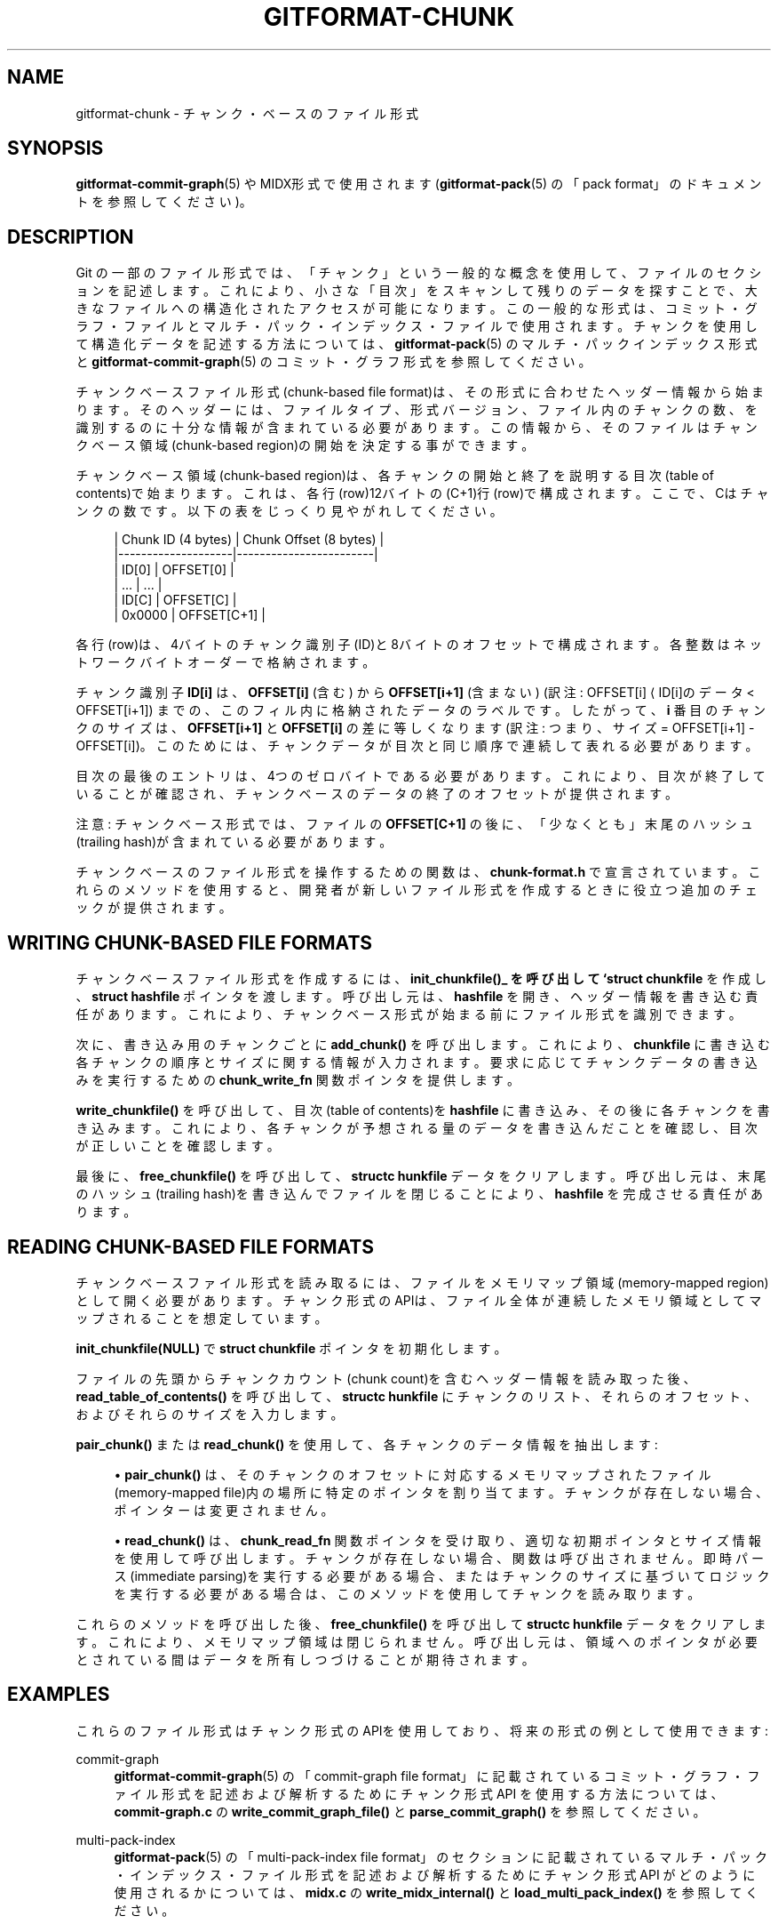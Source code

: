 '\" t
.\"     Title: gitformat-chunk
.\"    Author: [FIXME: author] [see http://docbook.sf.net/el/author]
.\" Generator: DocBook XSL Stylesheets v1.79.1 <http://docbook.sf.net/>
.\"      Date: 12/10/2022
.\"    Manual: Git Manual
.\"    Source: Git 2.38.0.rc1.238.g4f4d434dc6.dirty
.\"  Language: English
.\"
.TH "GITFORMAT\-CHUNK" "5" "12/10/2022" "Git 2\&.38\&.0\&.rc1\&.238\&.g" "Git Manual"
.\" -----------------------------------------------------------------
.\" * Define some portability stuff
.\" -----------------------------------------------------------------
.\" ~~~~~~~~~~~~~~~~~~~~~~~~~~~~~~~~~~~~~~~~~~~~~~~~~~~~~~~~~~~~~~~~~
.\" http://bugs.debian.org/507673
.\" http://lists.gnu.org/archive/html/groff/2009-02/msg00013.html
.\" ~~~~~~~~~~~~~~~~~~~~~~~~~~~~~~~~~~~~~~~~~~~~~~~~~~~~~~~~~~~~~~~~~
.ie \n(.g .ds Aq \(aq
.el       .ds Aq '
.\" -----------------------------------------------------------------
.\" * set default formatting
.\" -----------------------------------------------------------------
.\" disable hyphenation
.nh
.\" disable justification (adjust text to left margin only)
.ad l
.\" -----------------------------------------------------------------
.\" * MAIN CONTENT STARTS HERE *
.\" -----------------------------------------------------------------
.SH "NAME"
gitformat-chunk \- チャンク・ベースのファイル形式
.SH "SYNOPSIS"
.sp
\fBgitformat-commit-graph\fR(5) や MIDX形式で使用されます(\fBgitformat-pack\fR(5) の「pack format」のドキュメントを参照してください)。
.SH "DESCRIPTION"
.sp
Git の一部のファイル形式では、 「チャンク」という一般的な概念を使用して、ファイルのセクションを記述します。 これにより、小さな「目次」をスキャンして残りのデータを探すことで、 大きなファイルへの構造化されたアクセスが可能になります。 この一般的な形式は、 コミット・グラフ・ファイルとマルチ・パック・インデックス・ファイルで使用されます。チャンクを使用して構造化データを記述する方法については、 \fBgitformat-pack\fR(5) の マルチ・パックインデックス形式と \fBgitformat-commit-graph\fR(5) の コミット・グラフ形式を参照してください。
.sp
チャンクベースファイル形式(chunk\-based file format)は、その形式に合わせたヘッダー情報から始まります。 そのヘッダーには、ファイルタイプ、形式バージョン、ファイル内のチャンクの数、を識別するのに十分な情報が含まれている必要があります。 この情報から、そのファイルはチャンクベース領域(chunk\-based region)の開始を決定する事ができます。
.sp
チャンクベース領域(chunk\-based region)は、各チャンクの開始と終了を説明する目次(table of contents)で始まります。 これは、各行(row)12バイトの (C+1)行(row)で構成されます。ここで、Cはチャンクの数です。 以下の表をじっくり見やがれしてください。
.sp
.if n \{\
.RS 4
.\}
.nf
  | Chunk ID (4 bytes) | Chunk Offset (8 bytes) |
  |\-\-\-\-\-\-\-\-\-\-\-\-\-\-\-\-\-\-\-\-|\-\-\-\-\-\-\-\-\-\-\-\-\-\-\-\-\-\-\-\-\-\-\-\-|
  | ID[0]              | OFFSET[0]              |
  | \&.\&.\&.                | \&.\&.\&.                    |
  | ID[C]              | OFFSET[C]              |
  | 0x0000             | OFFSET[C+1]            |
.fi
.if n \{\
.RE
.\}
.sp
.sp
各行(row)は、4バイトのチャンク識別子(ID)と8バイトのオフセットで構成されます。各整数はネットワークバイトオーダーで格納されます。
.sp
チャンク識別子 \fBID[i]\fR は、 \fBOFFSET[i]\fR (含む) から \fBOFFSET[i+1]\fR (含まない) (訳注: OFFSET[i] \(la ID[i]のデータ < OFFSET[i+1]) までの、このフィル内に格納されたデータのラベルです。したがって、 \fBi\fR 番目のチャンクのサイズは、\fBOFFSET[i+1]\fR と \fBOFFSET[i]\fR の差に等しくなります(訳注: つまり、サイズ = OFFSET[i+1] \- OFFSET[i])。 このためには、チャンクデータが目次と同じ順序で連続して表れる必要があります。
.sp
目次の最後のエントリは、4つのゼロバイトである必要があります。 これにより、目次が終了していることが確認され、チャンクベースのデータの終了のオフセットが提供されます。
.sp
注意: チャンクベース形式では、ファイルの \fBOFFSET[C+1]\fR の後に、「少なくとも」末尾のハッシュ(trailing hash)が含まれている必要があります。
.sp
チャンクベースのファイル形式を操作するための関数は、 \fBchunk\-format\&.h\fR で宣言されています。 これらのメソッドを使用すると、開発者が新しいファイル形式を作成するときに役立つ追加のチェックが提供されます。
.SH "WRITING CHUNK\-BASED FILE FORMATS"
.sp
チャンクベースファイル形式を作成するには、 \fBinit_chunkfile()_ を呼び出して `struct chunkfile\fR を作成し、 \fBstruct hashfile\fR ポインタを渡します。 呼び出し元は、 \fBhashfile\fR を開き、ヘッダー情報を書き込む責任があります。これにより、チャンクベース形式が始まる前にファイル形式を識別できます。
.sp
次に、書き込み用のチャンクごとに \fBadd_chunk()\fR を呼び出します。 これにより、\fBchunkfile\fR に書き込む各チャンクの順序とサイズに関する情報が入力されます。 要求に応じてチャンクデータの書き込みを実行するための \fBchunk_write_fn\fR 関数ポインタを提供します。
.sp
\fBwrite_chunkfile()\fR を呼び出して、目次(table of contents)を \fBhashfile\fR に書き込み、その後に各チャンクを書き込みます。 これにより、各チャンクが予想される量のデータを書き込んだことを確認し、目次が正しいことを確認します。
.sp
最後に、 \fBfree_chunkfile()\fR を呼び出して、 \fBstructc hunkfile\fR データをクリアします。 呼び出し元は、末尾のハッシュ(trailing hash)を書き込んでファイルを閉じることにより、 \fBhashfile\fR を完成させる責任があります。
.SH "READING CHUNK\-BASED FILE FORMATS"
.sp
チャンクベースファイル形式を読み取るには、ファイルをメモリマップ領域(memory\-mapped region)として開く必要があります。 チャンク形式のAPIは、ファイル全体が連続したメモリ領域としてマップされることを想定しています。
.sp
\fBinit_chunkfile(NULL)\fR で \fBstruct chunkfile\fR ポインタを初期化します。
.sp
ファイルの先頭からチャンクカウント(chunk count)を含むヘッダー情報を読み取った後、 \fBread_table_of_contents()\fR を呼び出して、 \fBstructc hunkfile\fR にチャンクのリスト、それらのオフセット、およびそれらのサイズを入力します。
.sp
\fBpair_chunk()\fR または \fBread_chunk()\fR を使用して、各チャンクのデータ情報を抽出します:
.sp
.RS 4
.ie n \{\
\h'-04'\(bu\h'+03'\c
.\}
.el \{\
.sp -1
.IP \(bu 2.3
.\}
\fBpair_chunk()\fR
は、そのチャンクのオフセットに対応するメモリマップされたファイル(memory\-mapped file)内の場所に特定のポインタを割り当てます。 チャンクが存在しない場合、ポインターは変更されません。
.RE
.sp
.RS 4
.ie n \{\
\h'-04'\(bu\h'+03'\c
.\}
.el \{\
.sp -1
.IP \(bu 2.3
.\}
\fBread_chunk()\fR
は、
\fBchunk_read_fn\fR
関数ポインタを受け取り、適切な初期ポインタとサイズ情報を使用して呼び出します。 チャンクが存在しない場合、関数は呼び出されません。 即時パース(immediate parsing)を実行する必要がある場合、またはチャンクのサイズに基づいてロジックを実行する必要がある場合は、このメソッドを使用してチャンクを読み取ります。
.RE
.sp
これらのメソッドを呼び出した後、 \fBfree_chunkfile()\fR を呼び出して \fBstructc hunkfile\fR データをクリアします。 これにより、メモリマップ領域は閉じられません。 呼び出し元は、領域へのポインタが必要とされている間はデータを所有しつづけることが期待されます。
.SH "EXAMPLES"
.sp
これらのファイル形式はチャンク形式のAPIを使用しており、将来の形式の例として使用できます:
.PP
commit\-graph
.RS 4
\fBgitformat-commit-graph\fR(5)
の「commit\-graph file format」に記載されているコミット・グラフ・ファイル形式を記述および解析するためにチャンク形式 API を使用する方法については、
\fBcommit\-graph\&.c\fR
の
\fBwrite_commit_graph_file()\fR
と
\fBparse_commit_graph()\fR
を参照してください。
.RE
.PP
multi\-pack\-index
.RS 4
\fBgitformat-pack\fR(5)
の「multi\-pack\-index file format」のセクションに記載されているマルチ・パック・インデックス・ファイル形式を記述および解析するためにチャンク形式 API がどのように使用されるかについては、
\fBmidx\&.c\fR
の
\fBwrite_midx_internal()\fR
と
\fBload_multi_pack_index()\fR
を参照してください。
.RE
.SH "GIT"
.sp
Part of the \fBgit\fR(1) suite
